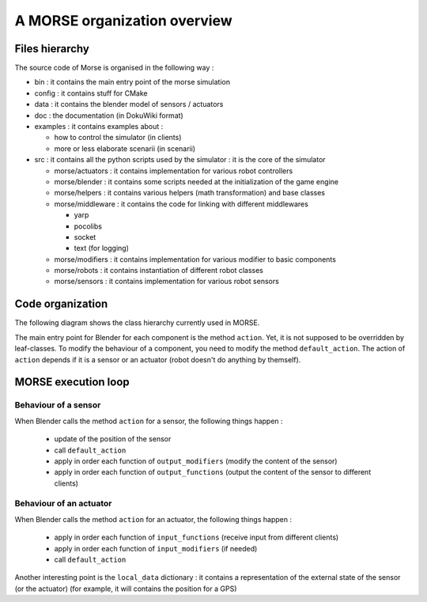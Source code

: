 A MORSE organization overview 
=============================

Files hierarchy
---------------

The source code of Morse is organised in the following way :

- bin : it contains the main entry point of the morse simulation
- config : it contains stuff for CMake 
- data : it contains the blender model of sensors / actuators
- doc : the documentation (in DokuWiki format)
- examples : it contains examples about :

  - how to control the simulator (in clients)
  - more or less elaborate scenarii (in scenarii)
- src : it contains all the python scripts used by the simulator : it is the core of the simulator

  - morse/actuators : it contains implementation for various robot controllers
  - morse/blender : it contains some scripts needed at the initialization of the game engine
  - morse/helpers : it contains various helpers (math transformation) and base classes
  - morse/middleware : it contains the code for linking with different middlewares 

    - yarp
    - pocolibs 
    - socket
    - text (for logging)

  - morse/modifiers : it contains implementation for various modifier to basic components
  - morse/robots : it contains instantiation of different robot classes
  - morse/sensors : it contains implementation for various robot sensors
  

Code organization
-----------------

The following diagram shows the class hierarchy currently used in MORSE.

.. image:: ../../media/morse_uml.png
   :align: center 

The main entry point for Blender for each component is the method ``action``.
Yet, it is not supposed to be overridden by leaf-classes. To modify the
behaviour of a component, you need to modify the method ``default_action``. The
action of ``action`` depends if it is a sensor or an actuator (robot doesn't do
anything by themself). 

MORSE execution loop
--------------------


.. image:: ../../media/simulation_main_loop_overview.png
   :width: 600
   :align: center

Behaviour of a sensor
_____________________

When Blender calls the method ``action`` for a sensor, the following things
happen :

  - update of the position of the sensor
  - call ``default_action``
  - apply in order each function of ``output_modifiers`` (modify the content of the sensor)
  - apply in order each function of ``output_functions`` (output the content of the sensor to different clients)

Behaviour of an actuator
________________________

When Blender calls the method ``action`` for an actuator, the following things
happen :

  - apply in order each function of ``input_functions`` (receive input from different clients)
  - apply in order each function of ``input_modifiers`` (if needed)
  - call ``default_action``

Another interesting point is the ``local_data`` dictionary : it contains a
representation of the external state of the sensor (or the actuator) (for
example, it will contains the position for a GPS)
